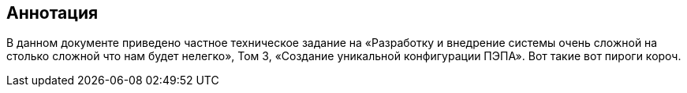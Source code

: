[pagebreak]
== Аннотация

В данном документе приведено частное техническое задание на «Разработку и 
внедрение  системы  очень сложной на столько сложной что нам будет нелегко»,
Том 3, «Создание уникальной конфигурации ПЭПА». Вот такие вот пироги короч.